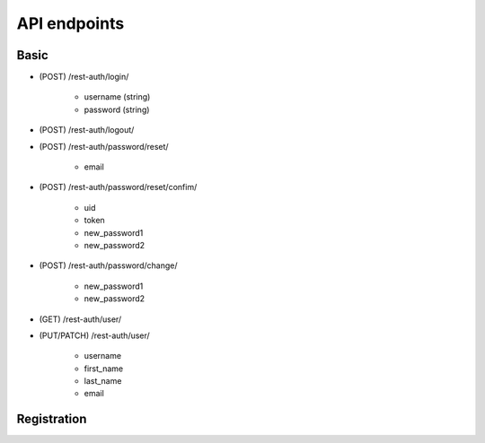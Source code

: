 API endpoints
=============

Basic
-----


- (POST) /rest-auth/login/

    - username (string)
    - password (string)


- (POST) /rest-auth/logout/

- (POST) /rest-auth/password/reset/

    - email

- (POST) /rest-auth/password/reset/confim/

    - uid
    - token
    - new_password1
    - new_password2

- (POST) /rest-auth/password/change/

    - new_password1
    - new_password2

- (GET) /rest-auth/user/

- (PUT/PATCH) /rest-auth/user/

    - username
    - first_name
    - last_name
    - email


Registration
------------
